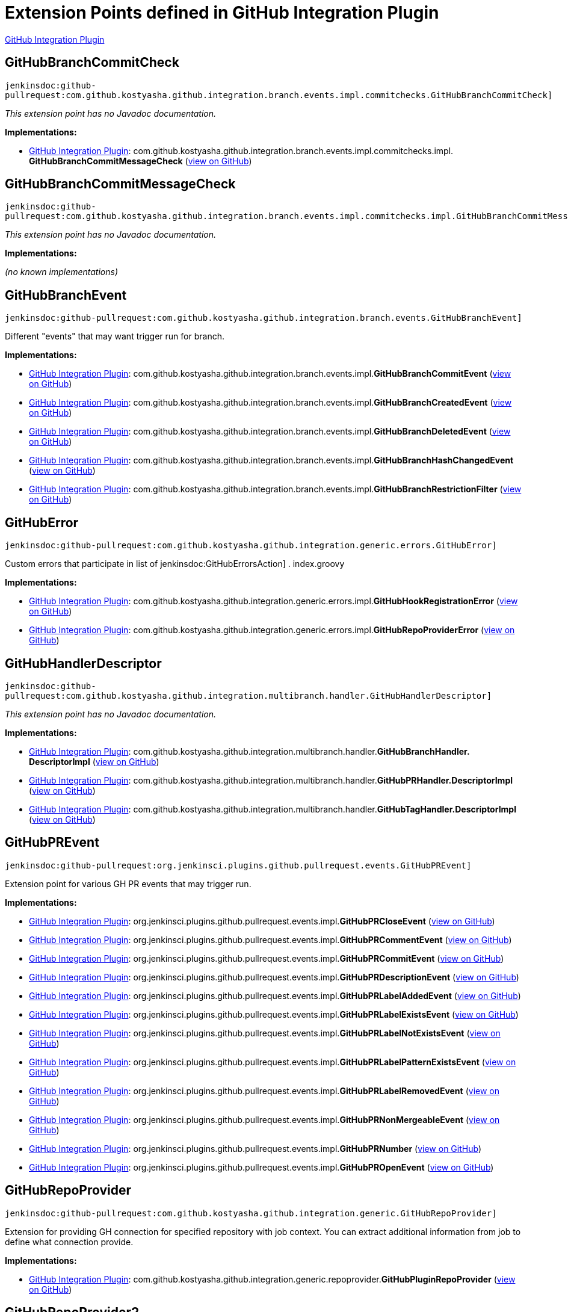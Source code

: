 = Extension Points defined in GitHub Integration Plugin

https://plugins.jenkins.io/github-pullrequest[GitHub Integration Plugin]

== GitHubBranchCommitCheck
`jenkinsdoc:github-pullrequest:com.github.kostyasha.github.integration.branch.events.impl.commitchecks.GitHubBranchCommitCheck]`

_This extension point has no Javadoc documentation._

**Implementations:**

* https://plugins.jenkins.io/github-pullrequest[GitHub Integration Plugin]: com.+++<wbr/>+++github.+++<wbr/>+++kostyasha.+++<wbr/>+++github.+++<wbr/>+++integration.+++<wbr/>+++branch.+++<wbr/>+++events.+++<wbr/>+++impl.+++<wbr/>+++commitchecks.+++<wbr/>+++impl.+++<wbr/>+++**GitHubBranchCommitMessageCheck** (link:https://github.com/jenkinsci/github-integration-plugin/search?q=GitHubBranchCommitMessageCheck&type=Code[view on GitHub])


== GitHubBranchCommitMessageCheck
`jenkinsdoc:github-pullrequest:com.github.kostyasha.github.integration.branch.events.impl.commitchecks.impl.GitHubBranchCommitMessageCheck]`

_This extension point has no Javadoc documentation._

**Implementations:**

_(no known implementations)_


== GitHubBranchEvent
`jenkinsdoc:github-pullrequest:com.github.kostyasha.github.integration.branch.events.GitHubBranchEvent]`

+++ Different "events" that may want trigger run for branch.+++


**Implementations:**

* https://plugins.jenkins.io/github-pullrequest[GitHub Integration Plugin]: com.+++<wbr/>+++github.+++<wbr/>+++kostyasha.+++<wbr/>+++github.+++<wbr/>+++integration.+++<wbr/>+++branch.+++<wbr/>+++events.+++<wbr/>+++impl.+++<wbr/>+++**GitHubBranchCommitEvent** (link:https://github.com/jenkinsci/github-integration-plugin/search?q=GitHubBranchCommitEvent&type=Code[view on GitHub])
* https://plugins.jenkins.io/github-pullrequest[GitHub Integration Plugin]: com.+++<wbr/>+++github.+++<wbr/>+++kostyasha.+++<wbr/>+++github.+++<wbr/>+++integration.+++<wbr/>+++branch.+++<wbr/>+++events.+++<wbr/>+++impl.+++<wbr/>+++**GitHubBranchCreatedEvent** (link:https://github.com/jenkinsci/github-integration-plugin/search?q=GitHubBranchCreatedEvent&type=Code[view on GitHub])
* https://plugins.jenkins.io/github-pullrequest[GitHub Integration Plugin]: com.+++<wbr/>+++github.+++<wbr/>+++kostyasha.+++<wbr/>+++github.+++<wbr/>+++integration.+++<wbr/>+++branch.+++<wbr/>+++events.+++<wbr/>+++impl.+++<wbr/>+++**GitHubBranchDeletedEvent** (link:https://github.com/jenkinsci/github-integration-plugin/search?q=GitHubBranchDeletedEvent&type=Code[view on GitHub])
* https://plugins.jenkins.io/github-pullrequest[GitHub Integration Plugin]: com.+++<wbr/>+++github.+++<wbr/>+++kostyasha.+++<wbr/>+++github.+++<wbr/>+++integration.+++<wbr/>+++branch.+++<wbr/>+++events.+++<wbr/>+++impl.+++<wbr/>+++**GitHubBranchHashChangedEvent** (link:https://github.com/jenkinsci/github-integration-plugin/search?q=GitHubBranchHashChangedEvent&type=Code[view on GitHub])
* https://plugins.jenkins.io/github-pullrequest[GitHub Integration Plugin]: com.+++<wbr/>+++github.+++<wbr/>+++kostyasha.+++<wbr/>+++github.+++<wbr/>+++integration.+++<wbr/>+++branch.+++<wbr/>+++events.+++<wbr/>+++impl.+++<wbr/>+++**GitHubBranchRestrictionFilter** (link:https://github.com/jenkinsci/github-integration-plugin/search?q=GitHubBranchRestrictionFilter&type=Code[view on GitHub])


== GitHubError
`jenkinsdoc:github-pullrequest:com.github.kostyasha.github.integration.generic.errors.GitHubError]`

+++ Custom errors that participate in list of+++ jenkinsdoc:GitHubErrorsAction] +++.+++ +++ index.groovy+++


**Implementations:**

* https://plugins.jenkins.io/github-pullrequest[GitHub Integration Plugin]: com.+++<wbr/>+++github.+++<wbr/>+++kostyasha.+++<wbr/>+++github.+++<wbr/>+++integration.+++<wbr/>+++generic.+++<wbr/>+++errors.+++<wbr/>+++impl.+++<wbr/>+++**GitHubHookRegistrationError** (link:https://github.com/jenkinsci/github-integration-plugin/search?q=GitHubHookRegistrationError&type=Code[view on GitHub])
* https://plugins.jenkins.io/github-pullrequest[GitHub Integration Plugin]: com.+++<wbr/>+++github.+++<wbr/>+++kostyasha.+++<wbr/>+++github.+++<wbr/>+++integration.+++<wbr/>+++generic.+++<wbr/>+++errors.+++<wbr/>+++impl.+++<wbr/>+++**GitHubRepoProviderError** (link:https://github.com/jenkinsci/github-integration-plugin/search?q=GitHubRepoProviderError&type=Code[view on GitHub])


== GitHubHandlerDescriptor
`jenkinsdoc:github-pullrequest:com.github.kostyasha.github.integration.multibranch.handler.GitHubHandlerDescriptor]`

_This extension point has no Javadoc documentation._

**Implementations:**

* https://plugins.jenkins.io/github-pullrequest[GitHub Integration Plugin]: com.+++<wbr/>+++github.+++<wbr/>+++kostyasha.+++<wbr/>+++github.+++<wbr/>+++integration.+++<wbr/>+++multibranch.+++<wbr/>+++handler.+++<wbr/>+++**GitHubBranchHandler.+++<wbr/>+++DescriptorImpl** (link:https://github.com/jenkinsci/github-integration-plugin/search?q=GitHubBranchHandler.DescriptorImpl&type=Code[view on GitHub])
* https://plugins.jenkins.io/github-pullrequest[GitHub Integration Plugin]: com.+++<wbr/>+++github.+++<wbr/>+++kostyasha.+++<wbr/>+++github.+++<wbr/>+++integration.+++<wbr/>+++multibranch.+++<wbr/>+++handler.+++<wbr/>+++**GitHubPRHandler.+++<wbr/>+++DescriptorImpl** (link:https://github.com/jenkinsci/github-integration-plugin/search?q=GitHubPRHandler.DescriptorImpl&type=Code[view on GitHub])
* https://plugins.jenkins.io/github-pullrequest[GitHub Integration Plugin]: com.+++<wbr/>+++github.+++<wbr/>+++kostyasha.+++<wbr/>+++github.+++<wbr/>+++integration.+++<wbr/>+++multibranch.+++<wbr/>+++handler.+++<wbr/>+++**GitHubTagHandler.+++<wbr/>+++DescriptorImpl** (link:https://github.com/jenkinsci/github-integration-plugin/search?q=GitHubTagHandler.DescriptorImpl&type=Code[view on GitHub])


== GitHubPREvent
`jenkinsdoc:github-pullrequest:org.jenkinsci.plugins.github.pullrequest.events.GitHubPREvent]`

+++ Extension point for various GH PR events that may trigger run.+++


**Implementations:**

* https://plugins.jenkins.io/github-pullrequest[GitHub Integration Plugin]: org.+++<wbr/>+++jenkinsci.+++<wbr/>+++plugins.+++<wbr/>+++github.+++<wbr/>+++pullrequest.+++<wbr/>+++events.+++<wbr/>+++impl.+++<wbr/>+++**GitHubPRCloseEvent** (link:https://github.com/jenkinsci/github-integration-plugin/search?q=GitHubPRCloseEvent&type=Code[view on GitHub])
* https://plugins.jenkins.io/github-pullrequest[GitHub Integration Plugin]: org.+++<wbr/>+++jenkinsci.+++<wbr/>+++plugins.+++<wbr/>+++github.+++<wbr/>+++pullrequest.+++<wbr/>+++events.+++<wbr/>+++impl.+++<wbr/>+++**GitHubPRCommentEvent** (link:https://github.com/jenkinsci/github-integration-plugin/search?q=GitHubPRCommentEvent&type=Code[view on GitHub])
* https://plugins.jenkins.io/github-pullrequest[GitHub Integration Plugin]: org.+++<wbr/>+++jenkinsci.+++<wbr/>+++plugins.+++<wbr/>+++github.+++<wbr/>+++pullrequest.+++<wbr/>+++events.+++<wbr/>+++impl.+++<wbr/>+++**GitHubPRCommitEvent** (link:https://github.com/jenkinsci/github-integration-plugin/search?q=GitHubPRCommitEvent&type=Code[view on GitHub])
* https://plugins.jenkins.io/github-pullrequest[GitHub Integration Plugin]: org.+++<wbr/>+++jenkinsci.+++<wbr/>+++plugins.+++<wbr/>+++github.+++<wbr/>+++pullrequest.+++<wbr/>+++events.+++<wbr/>+++impl.+++<wbr/>+++**GitHubPRDescriptionEvent** (link:https://github.com/jenkinsci/github-integration-plugin/search?q=GitHubPRDescriptionEvent&type=Code[view on GitHub])
* https://plugins.jenkins.io/github-pullrequest[GitHub Integration Plugin]: org.+++<wbr/>+++jenkinsci.+++<wbr/>+++plugins.+++<wbr/>+++github.+++<wbr/>+++pullrequest.+++<wbr/>+++events.+++<wbr/>+++impl.+++<wbr/>+++**GitHubPRLabelAddedEvent** (link:https://github.com/jenkinsci/github-integration-plugin/search?q=GitHubPRLabelAddedEvent&type=Code[view on GitHub])
* https://plugins.jenkins.io/github-pullrequest[GitHub Integration Plugin]: org.+++<wbr/>+++jenkinsci.+++<wbr/>+++plugins.+++<wbr/>+++github.+++<wbr/>+++pullrequest.+++<wbr/>+++events.+++<wbr/>+++impl.+++<wbr/>+++**GitHubPRLabelExistsEvent** (link:https://github.com/jenkinsci/github-integration-plugin/search?q=GitHubPRLabelExistsEvent&type=Code[view on GitHub])
* https://plugins.jenkins.io/github-pullrequest[GitHub Integration Plugin]: org.+++<wbr/>+++jenkinsci.+++<wbr/>+++plugins.+++<wbr/>+++github.+++<wbr/>+++pullrequest.+++<wbr/>+++events.+++<wbr/>+++impl.+++<wbr/>+++**GitHubPRLabelNotExistsEvent** (link:https://github.com/jenkinsci/github-integration-plugin/search?q=GitHubPRLabelNotExistsEvent&type=Code[view on GitHub])
* https://plugins.jenkins.io/github-pullrequest[GitHub Integration Plugin]: org.+++<wbr/>+++jenkinsci.+++<wbr/>+++plugins.+++<wbr/>+++github.+++<wbr/>+++pullrequest.+++<wbr/>+++events.+++<wbr/>+++impl.+++<wbr/>+++**GitHubPRLabelPatternExistsEvent** (link:https://github.com/jenkinsci/github-integration-plugin/search?q=GitHubPRLabelPatternExistsEvent&type=Code[view on GitHub])
* https://plugins.jenkins.io/github-pullrequest[GitHub Integration Plugin]: org.+++<wbr/>+++jenkinsci.+++<wbr/>+++plugins.+++<wbr/>+++github.+++<wbr/>+++pullrequest.+++<wbr/>+++events.+++<wbr/>+++impl.+++<wbr/>+++**GitHubPRLabelRemovedEvent** (link:https://github.com/jenkinsci/github-integration-plugin/search?q=GitHubPRLabelRemovedEvent&type=Code[view on GitHub])
* https://plugins.jenkins.io/github-pullrequest[GitHub Integration Plugin]: org.+++<wbr/>+++jenkinsci.+++<wbr/>+++plugins.+++<wbr/>+++github.+++<wbr/>+++pullrequest.+++<wbr/>+++events.+++<wbr/>+++impl.+++<wbr/>+++**GitHubPRNonMergeableEvent** (link:https://github.com/jenkinsci/github-integration-plugin/search?q=GitHubPRNonMergeableEvent&type=Code[view on GitHub])
* https://plugins.jenkins.io/github-pullrequest[GitHub Integration Plugin]: org.+++<wbr/>+++jenkinsci.+++<wbr/>+++plugins.+++<wbr/>+++github.+++<wbr/>+++pullrequest.+++<wbr/>+++events.+++<wbr/>+++impl.+++<wbr/>+++**GitHubPRNumber** (link:https://github.com/jenkinsci/github-integration-plugin/search?q=GitHubPRNumber&type=Code[view on GitHub])
* https://plugins.jenkins.io/github-pullrequest[GitHub Integration Plugin]: org.+++<wbr/>+++jenkinsci.+++<wbr/>+++plugins.+++<wbr/>+++github.+++<wbr/>+++pullrequest.+++<wbr/>+++events.+++<wbr/>+++impl.+++<wbr/>+++**GitHubPROpenEvent** (link:https://github.com/jenkinsci/github-integration-plugin/search?q=GitHubPROpenEvent&type=Code[view on GitHub])


== GitHubRepoProvider
`jenkinsdoc:github-pullrequest:com.github.kostyasha.github.integration.generic.GitHubRepoProvider]`

+++ Extension for providing GH connection for specified repository with job context.+++ +++ You can extract additional information from job to define what connection provide.+++


**Implementations:**

* https://plugins.jenkins.io/github-pullrequest[GitHub Integration Plugin]: com.+++<wbr/>+++github.+++<wbr/>+++kostyasha.+++<wbr/>+++github.+++<wbr/>+++integration.+++<wbr/>+++generic.+++<wbr/>+++repoprovider.+++<wbr/>+++**GitHubPluginRepoProvider** (link:https://github.com/jenkinsci/github-integration-plugin/search?q=GitHubPluginRepoProvider&type=Code[view on GitHub])


== GitHubRepoProvider2
`jenkinsdoc:github-pullrequest:com.github.kostyasha.github.integration.multibranch.repoprovider.GitHubRepoProvider2]`

_This extension point has no Javadoc documentation._

**Implementations:**

* https://plugins.jenkins.io/github-pullrequest[GitHub Integration Plugin]: com.+++<wbr/>+++github.+++<wbr/>+++kostyasha.+++<wbr/>+++github.+++<wbr/>+++integration.+++<wbr/>+++multibranch.+++<wbr/>+++repoprovider.+++<wbr/>+++**GitHubPluginRepoProvider2** (link:https://github.com/jenkinsci/github-integration-plugin/search?q=GitHubPluginRepoProvider2&type=Code[view on GitHub])


== GitHubSCMFactory
`jenkinsdoc:github-pullrequest:com.github.kostyasha.github.integration.multibranch.scm.GitHubSCMFactory]`

_This extension point has no Javadoc documentation._

**Implementations:**

* https://plugins.jenkins.io/github-pullrequest[GitHub Integration Plugin]: com.+++<wbr/>+++github.+++<wbr/>+++kostyasha.+++<wbr/>+++github.+++<wbr/>+++integration.+++<wbr/>+++multibranch.+++<wbr/>+++scm.+++<wbr/>+++**AsIsGitSCMFactory** (link:https://github.com/jenkinsci/github-integration-plugin/search?q=AsIsGitSCMFactory&type=Code[view on GitHub])
* https://plugins.jenkins.io/github-pullrequest[GitHub Integration Plugin]: com.+++<wbr/>+++github.+++<wbr/>+++kostyasha.+++<wbr/>+++github.+++<wbr/>+++integration.+++<wbr/>+++multibranch.+++<wbr/>+++scm.+++<wbr/>+++**NoGitHubSCMFactory** (link:https://github.com/jenkinsci/github-integration-plugin/search?q=NoGitHubSCMFactory&type=Code[view on GitHub])


== GitHubTagEvent
`jenkinsdoc:github-pullrequest:com.github.kostyasha.github.integration.tag.events.GitHubTagEvent]`

+++ Different "events" that may want trigger run for tag.+++


**Implementations:**

* https://plugins.jenkins.io/github-pullrequest[GitHub Integration Plugin]: com.+++<wbr/>+++github.+++<wbr/>+++kostyasha.+++<wbr/>+++github.+++<wbr/>+++integration.+++<wbr/>+++tag.+++<wbr/>+++events.+++<wbr/>+++impl.+++<wbr/>+++**GitHubTagCreatedEvent** (link:https://github.com/jenkinsci/github-integration-plugin/search?q=GitHubTagCreatedEvent&type=Code[view on GitHub])
* https://plugins.jenkins.io/github-pullrequest[GitHub Integration Plugin]: com.+++<wbr/>+++github.+++<wbr/>+++kostyasha.+++<wbr/>+++github.+++<wbr/>+++integration.+++<wbr/>+++tag.+++<wbr/>+++events.+++<wbr/>+++impl.+++<wbr/>+++**GitHubTagRestrictionFilter** (link:https://github.com/jenkinsci/github-integration-plugin/search?q=GitHubTagRestrictionFilter&type=Code[view on GitHub])

